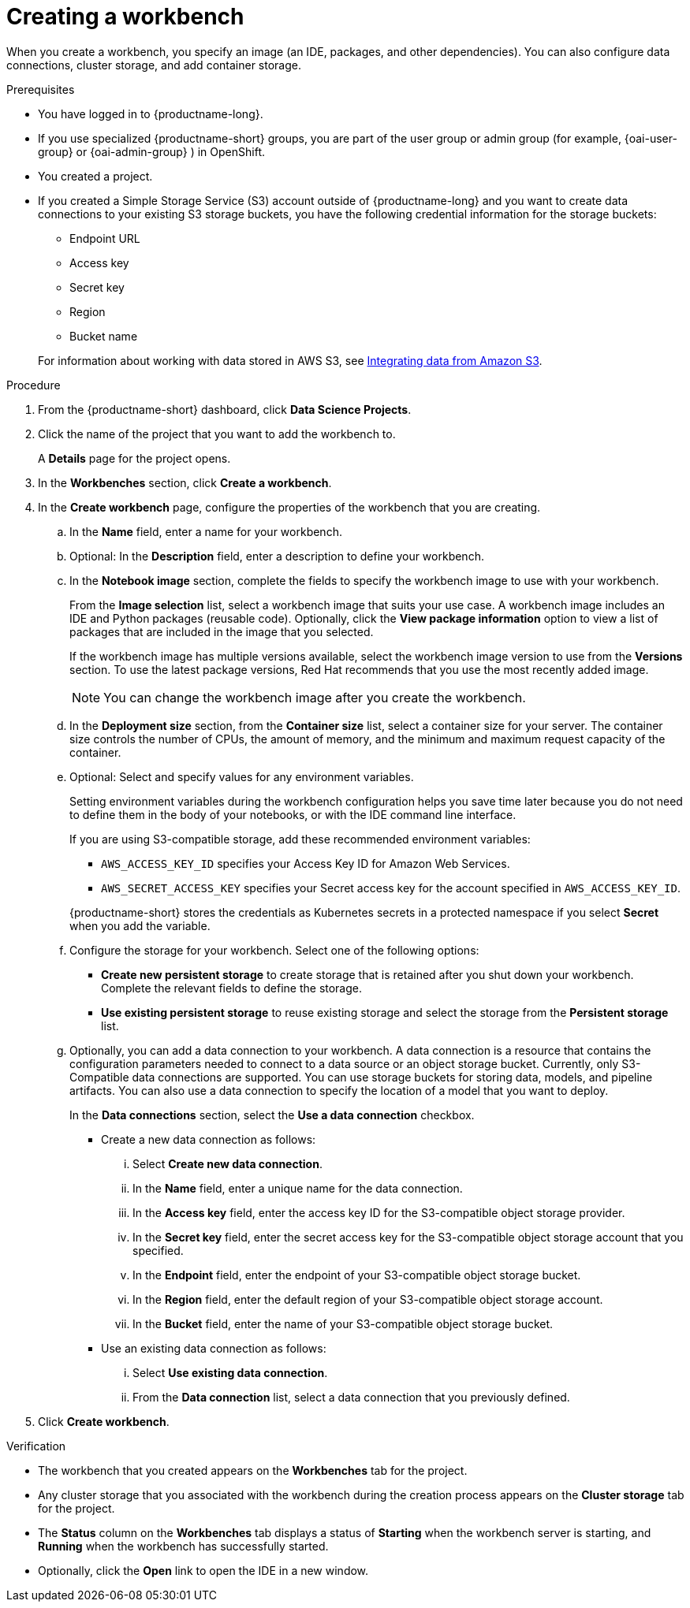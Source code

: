 :_module-type: PROCEDURE

[id="creating-a-project-workbench_{context}"]
= Creating a workbench

When you create a workbench, you specify an image (an IDE, packages, and other dependencies). You can also configure data connections, cluster storage, and add container storage.


.Prerequisites
* You have logged in to {productname-long}.
ifndef::upstream[]
* If you use specialized {productname-short} groups, you are part of the user group or admin group (for example, {oai-user-group} or {oai-admin-group} ) in OpenShift.
endif::[]
ifdef::upstream[]
* If you use specialized {productname-short} groups, you are part of the user group or admin group (for example, {odh-user-group} or {odh-admin-group}) in OpenShift.
endif::[]
* You created a project. 
ifndef::upstream[]
* If you created a Simple Storage Service (S3) account outside of {productname-long} and you want to create data connections to your existing S3 storage buckets, you have the following credential information for the storage buckets:
+
--			
** Endpoint URL 						
** Access key 						
** Secret key 						
** Region
** Bucket name 
--
+
For information about working with data stored in AWS S3, see 
link:{rhoaidocshome}{default-format-url}/integrating_data_from_amazon_s3[Integrating data from Amazon S3].
endif::[]


.Procedure
. From the {productname-short} dashboard, click *Data Science Projects*.

. Click the name of the project that you want to add the workbench to.
+
A *Details* page for the project opens.
. In the *Workbenches* section, click *Create a workbench*.
. In the *Create workbench* page, configure the properties of the workbench that you are creating.
.. In the *Name* field, enter a name for your workbench.
.. Optional: In the *Description* field, enter a description to define your workbench.
.. In the *Notebook image* section, complete the fields to specify the workbench image to use with your workbench.
+
From the *Image selection* list, select a workbench image that suits your use case. A workbench image includes an IDE and Python packages (reusable code). Optionally, click the *View package information* option to view a list of packages that are included in the image that you selected.
+
If the workbench image has multiple versions available, select the workbench image version to use from the *Versions* section. To use the latest package versions, Red Hat recommends that you use the most recently added image. 
+
NOTE: You can change the workbench image after you create the workbench.

.. In the *Deployment size* section, from the *Container size* list, select a container size for your server. The container size controls the number of CPUs, the amount of memory, and the minimum and maximum request capacity of the container. 

.. Optional: Select and specify values for any environment variables. 
+
Setting environment variables during the workbench configuration helps you save time later because you do not need to define them in the body of your notebooks, or with the IDE command line interface. 
+
If you are using S3-compatible storage, add these recommended environment variables:
+
--
* `AWS_ACCESS_KEY_ID` specifies your Access Key ID for Amazon Web Services.
* `AWS_SECRET_ACCESS_KEY` specifies your Secret access key for the account specified in `AWS_ACCESS_KEY_ID`. 
--
+
{productname-short} stores the credentials as Kubernetes secrets in a protected namespace if you select *Secret* when you add the variable. 

.. Configure the storage for your workbench. Select one of the following options:
** *Create new persistent storage* to create storage that is retained after you shut down your workbench. Complete the relevant fields to define the storage. 
** *Use existing persistent storage* to reuse existing storage and select the storage from the *Persistent storage* list. 

.. Optionally, you can add a data connection to your workbench. A data connection is a resource that contains the configuration parameters needed to connect to a data source or an object storage bucket. Currently, only S3-Compatible data connections are supported. You can use storage buckets for storing data, models, and pipeline artifacts. You can also use a data connection to specify the location of a model that you want to deploy.
+
In the *Data connections* section, select the *Use a data connection* checkbox. 
+
--
* Create a new data connection as follows:
... Select *Create new data connection*.
... In the *Name* field, enter a unique name for the data connection.
... In the *Access key* field, enter the access key ID for the S3-compatible object storage provider.
... In the *Secret key* field, enter the secret access key for the S3-compatible object storage account that you specified.
... In the *Endpoint* field, enter the endpoint of your S3-compatible object storage bucket.
... In the *Region* field, enter the default region of your S3-compatible object storage account.
... In the *Bucket* field, enter the name of your S3-compatible object storage bucket.

* Use an existing data connection as follows:
... Select *Use existing data connection*.
... From the *Data connection* list, select a data connection that you previously defined.
--
+
. Click *Create workbench*.

.Verification
* The workbench that you created appears on the *Workbenches* tab for the project.
* Any cluster storage that you associated with the workbench during the creation process appears on the *Cluster storage* tab for the project.
* The *Status* column on the *Workbenches* tab displays a status of *Starting* when the workbench server is starting, and *Running* when the workbench has successfully started.
* Optionally, click the *Open* link to open the IDE in a new window.
